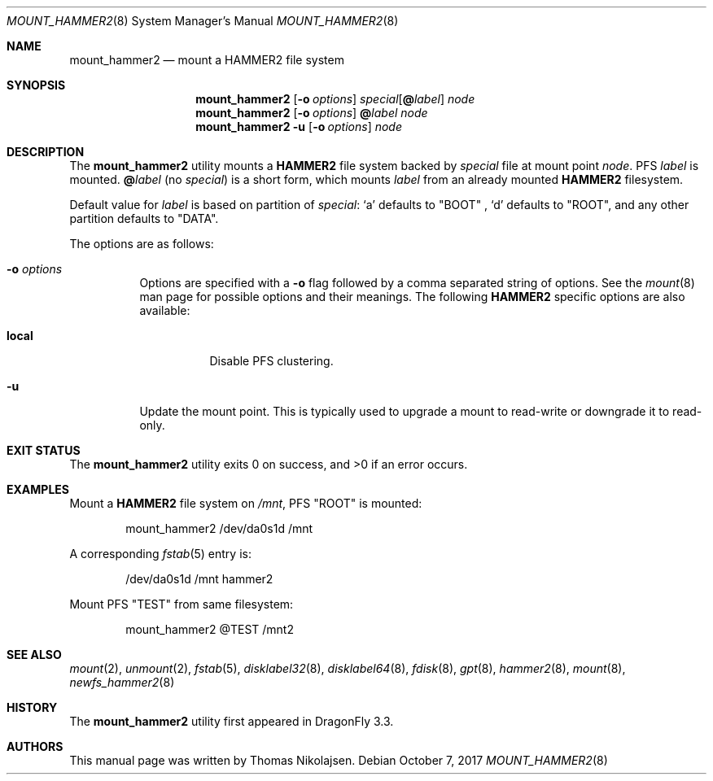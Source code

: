 .\" Copyright (c) 2017 The DragonFly Project.  All rights reserved.
.\"
.\" Redistribution and use in source and binary forms, with or without
.\" modification, are permitted provided that the following conditions
.\" are met:
.\"
.\" 1. Redistributions of source code must retain the above copyright
.\"    notice, this list of conditions and the following disclaimer.
.\" 2. Redistributions in binary form must reproduce the above copyright
.\"    notice, this list of conditions and the following disclaimer in
.\"    the documentation and/or other materials provided with the
.\"    distribution.
.\" 3. Neither the name of The DragonFly Project nor the names of its
.\"    contributors may be used to endorse or promote products derived
.\"    from this software without specific, prior written permission.
.\"
.\" THIS SOFTWARE IS PROVIDED BY THE COPYRIGHT HOLDERS AND CONTRIBUTORS
.\" ``AS IS'' AND ANY EXPRESS OR IMPLIED WARRANTIES, INCLUDING, BUT NOT
.\" LIMITED TO, THE IMPLIED WARRANTIES OF MERCHANTABILITY AND FITNESS
.\" FOR A PARTICULAR PURPOSE ARE DISCLAIMED.  IN NO EVENT SHALL THE
.\" COPYRIGHT HOLDERS OR CONTRIBUTORS BE LIABLE FOR ANY DIRECT, INDIRECT,
.\" INCIDENTAL, SPECIAL, EXEMPLARY OR CONSEQUENTIAL DAMAGES (INCLUDING,
.\" BUT NOT LIMITED TO, PROCUREMENT OF SUBSTITUTE GOODS OR SERVICES;
.\" LOSS OF USE, DATA, OR PROFITS; OR BUSINESS INTERRUPTION) HOWEVER CAUSED
.\" AND ON ANY THEORY OF LIABILITY, WHETHER IN CONTRACT, STRICT LIABILITY,
.\" OR TORT (INCLUDING NEGLIGENCE OR OTHERWISE) ARISING IN ANY WAY OUT
.\" OF THE USE OF THIS SOFTWARE, EVEN IF ADVISED OF THE POSSIBILITY OF
.\" SUCH DAMAGE.
.\"
.Dd October 7, 2017
.Dt MOUNT_HAMMER2 8
.Os
.Sh NAME
.Nm mount_hammer2
.Nd mount a HAMMER2 file system
.Sh SYNOPSIS
.Nm
.Op Fl o Ar options
.Ar special Ns Op Cm @ Ns Ar label
.Ar node
.Nm
.Op Fl o Ar options
.Cm @ Ns Ar label
.Ar node
.Nm
.Fl u
.Op Fl o Ar options
.Ar node
.Sh DESCRIPTION
The
.Nm
utility mounts a
.Nm HAMMER2
file system backed by
.Ar special
file at mount point
.Ar node .
PFS
.Ar label
is mounted.
.Cm @ Ns Ar label
(no
.Ar special )
is a short form, which mounts
.Ar label
from an already mounted
.Nm HAMMER2
filesystem.
.Pp
Default value for
.Ar label
is based on partition of
.Ar special :
.Ql a
defaults to "BOOT" ,
.Ql d
defaults to "ROOT",
and any other partition defaults to "DATA".
.Pp
The options are as follows:
.Bl -tag -width indent
.It Fl o Ar options
Options are specified with a
.Fl o
flag followed by a comma separated string of options.
See the
.Xr mount 8
man page for possible options and their meanings.
The following
.Nm HAMMER2
specific options are also available:
.Bl -tag -width indent
.It Cm local
Disable PFS clustering.
.El
.It Fl u
Update the mount point.
This is typically used to upgrade a mount to
read-write or downgrade it to read-only.
.El
.Sh EXIT STATUS
.Ex -std
.Sh EXAMPLES
Mount a
.Nm HAMMER2
file system on
.Pa /mnt ,
PFS "ROOT" is mounted:
.Bd -literal -offset indent
mount_hammer2 /dev/da0s1d /mnt
.Ed
.Pp
A corresponding
.Xr fstab 5
entry is:
.Bd -literal -offset indent
/dev/da0s1d /mnt hammer2
.Ed
.Pp
Mount PFS "TEST" from same filesystem:
.Bd -literal -offset indent
mount_hammer2 @TEST /mnt2
.Ed
.Sh SEE ALSO
.Xr mount 2 ,
.Xr unmount 2 ,
.Xr fstab 5 ,
.Xr disklabel32 8 ,
.Xr disklabel64 8 ,
.Xr fdisk 8 ,
.Xr gpt 8 ,
.Xr hammer2 8 ,
.Xr mount 8 ,
.Xr newfs_hammer2 8
.Sh HISTORY
The
.Nm
utility first appeared in
.Dx 3.3 .
.Sh AUTHORS
This manual page was written by
.An Thomas Nikolajsen .
